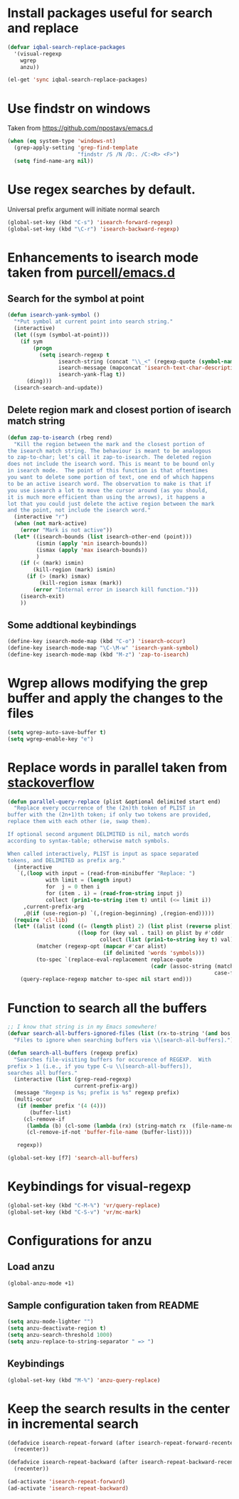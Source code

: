 * Install packages useful for search and replace
  #+begin_src emacs-lisp
    (defvar iqbal-search-replace-packages
      '(visual-regexp
        wgrep
        anzu))
          
    (el-get 'sync iqbal-search-replace-packages)
  #+end_src


* Use findstr on windows
  Taken from [[https://github.com/npostavs/emacs.d]]
  #+begin_src emacs-lisp
    (when (eq system-type 'windows-nt)
      (grep-apply-setting 'grep-find-template
                          "findstr /S /N /D:. /C:<R> <F>")
      (setq find-name-arg nil))
  #+end_src


* Use regex searches by default.
  Universal prefix argument will initiate normal search
  #+begin_src emacs-lisp
    (global-set-key (kbd "C-s") 'isearch-forward-regexp)
    (global-set-key (kbd "\C-r") 'isearch-backward-regexp)
  #+end_src


* Enhancements to isearch mode taken from [[https://github.com/purcell/emacs.d/blob/master/init-isearch.el][purcell/emacs.d]]
** Search for the symbol at point
   #+begin_src emacs-lisp
     (defun isearch-yank-symbol ()
       "*Put symbol at current point into search string."
       (interactive)
       (let ((sym (symbol-at-point)))
         (if sym
             (progn
               (setq isearch-regexp t
                     isearch-string (concat "\\_<" (regexp-quote (symbol-name sym)) "\\_>")
                     isearch-message (mapconcat 'isearch-text-char-description isearch-string "")
                     isearch-yank-flag t))
           (ding)))
       (isearch-search-and-update))
   #+end_src

** Delete region mark and closest portion of isearch match string
   #+begin_src emacs-lisp
     (defun zap-to-isearch (rbeg rend)
       "Kill the region between the mark and the closest portion of
     the isearch match string. The behaviour is meant to be analogous
     to zap-to-char; let's call it zap-to-isearch. The deleted region
     does not include the isearch word. This is meant to be bound only
     in isearch mode.  The point of this function is that oftentimes
     you want to delete some portion of text, one end of which happens
     to be an active isearch word. The observation to make is that if
     you use isearch a lot to move the cursor around (as you should,
     it is much more efficient than using the arrows), it happens a
     lot that you could just delete the active region between the mark
     and the point, not include the isearch word."
       (interactive "r")
       (when (not mark-active)
         (error "Mark is not active"))
       (let* ((isearch-bounds (list isearch-other-end (point)))
              (ismin (apply 'min isearch-bounds))
              (ismax (apply 'max isearch-bounds))
              )
         (if (< (mark) ismin)
             (kill-region (mark) ismin)
           (if (> (mark) ismax)
               (kill-region ismax (mark))
             (error "Internal error in isearch kill function.")))
         (isearch-exit)
         ))
   #+end_src
      
** Some addtional keybindings
   #+begin_src emacs-lisp
     (define-key isearch-mode-map (kbd "C-o") 'isearch-occur)
     (define-key isearch-mode-map "\C-\M-w" 'isearch-yank-symbol)
     (define-key isearch-mode-map (kbd "M-z") 'zap-to-isearch)
   #+end_src


* Wgrep allows modifying the grep buffer and apply the changes to the files

  #+begin_src emacs-lisp
    (setq wgrep-auto-save-buffer t)
    (setq wgrep-enable-key "e")
  #+end_src


* Replace words in parallel taken from [[http://stackoverflow.com/questions/2588277/how-can-i-swap-or-replace-multiple-strings-in-code-at-the-same-time][stackoverflow]]

  #+begin_src emacs-lisp 
    (defun parallel-query-replace (plist &optional delimited start end)
      "Replace every occurrence of the (2n)th token of PLIST in
    buffer with the (2n+1)th token; if only two tokens are provided,
    replace them with each other (ie, swap them).
    
    If optional second argument DELIMITED is nil, match words
    according to syntax-table; otherwise match symbols.
    
    When called interactively, PLIST is input as space separated
    tokens, and DELIMITED as prefix arg."
      (interactive
       `(,(loop with input = (read-from-minibuffer "Replace: ")
                with limit = (length input)
                for  j = 0 then i
                for (item . i) = (read-from-string input j)
                collect (prin1-to-string item t) until (<= limit i))
         ,current-prefix-arg
         ,@(if (use-region-p) `(,(region-beginning) ,(region-end)))))
      (require 'cl-lib)
      (let* ((alist (cond ((= (length plist) 2) (list plist (reverse plist)))
                          ((loop for (key val . tail) on plist by #'cddr
                                 collect (list (prin1-to-string key t) val)))))
             (matcher (regexp-opt (mapcar #'car alist)
                                  (if delimited 'words 'symbols)))
             (to-spec `(replace-eval-replacement replace-quote
                                                 (cadr (assoc-string (match-string 0) ',alist
                                                                     case-fold-search)))))
        (query-replace-regexp matcher to-spec nil start end)))
  #+end_src
  

* Function to search all the buffers
  #+begin_src emacs-lisp
    ;; I know that string is in my Emacs somewhere!
    (defvar search-all-buffers-ignored-files (list (rx-to-string '(and bos (or ".bash_history" "TAGS") eos)))
      "Files to ignore when searching buffers via \\[search-all-buffers].")
    
    (defun search-all-buffers (regexp prefix)
      "Searches file-visiting buffers for occurence of REGEXP.  With
    prefix > 1 (i.e., if you type C-u \\[search-all-buffers]),
    searches all buffers."
      (interactive (list (grep-read-regexp)
                         current-prefix-arg))
      (message "Regexp is %s; prefix is %s" regexp prefix)
      (multi-occur
       (if (member prefix '(4 (4)))
           (buffer-list)
         (cl-remove-if
          (lambda (b) (cl-some (lambda (rx) (string-match rx  (file-name-nondirectory (buffer-file-name b)))) search-all-buffers-ignored-files))
          (cl-remove-if-not 'buffer-file-name (buffer-list))))
    
       regexp))
    
    (global-set-key [f7] 'search-all-buffers)
  #+end_src
  

* Keybindings for visual-regexp
  #+begin_src emacs-lisp
    (global-set-key (kbd "C-M-%") 'vr/query-replace)
    (global-set-key (kbd "C-S-v") 'vr/mc-mark)
  #+end_src
  

* Configurations for anzu
** Load anzu
   #+begin_src emacs-lisp
     (global-anzu-mode +1)
   #+end_src

** Sample configuration taken from README
   #+begin_src emacs-lisp
     (setq anzu-mode-lighter "")
     (setq anzu-deactivate-region t)
     (setq anzu-search-threshold 1000)
     (setq anzu-replace-to-string-separator " => ")
   #+end_src

** Keybindings
   #+begin_src emacs-lisp
     (global-set-key (kbd "M-%") 'anzu-query-replace)
   #+end_src


* Keep the search results in the center in incremental search
  #+begin_src emacs-lisp
    (defadvice isearch-repeat-forward (after isearch-repeat-forward-recenter activate)
      (recenter))
    
    (defadvice isearch-repeat-backward (after isearch-repeat-backward-recenter activate)
      (recenter))
    
    (ad-activate 'isearch-repeat-forward)
    (ad-activate 'isearch-repeat-backward)
  #+end_src
